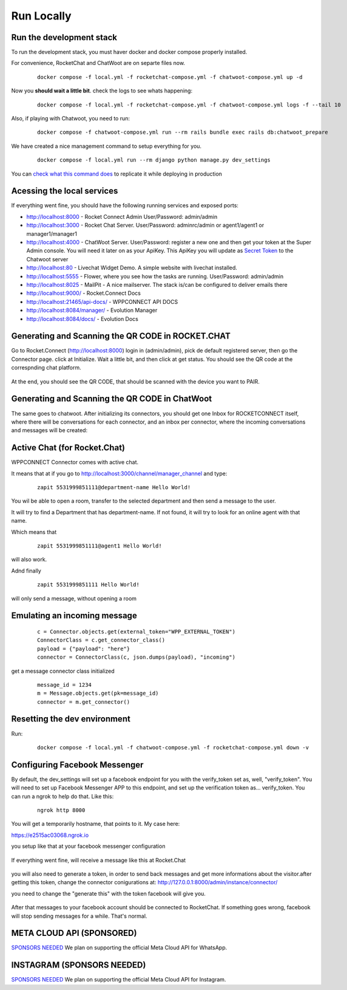 Run Locally
======================================================================

Run the development stack
----------------------------------------------------------------------

To run the development stack, you must haver docker and docker compose properly installed. 

For convenience, RocketChat and ChatWoot are on separte files now.
    ::
    
        docker compose -f local.yml -f rocketchat-compose.yml -f chatwoot-compose.yml up -d

Now you **should wait a little bit**. check the logs to see whats happening:
    ::
    
        docker compose -f local.yml -f rocketchat-compose.yml -f chatwoot-compose.yml logs -f --tail 10


Also, if playing with Chatwoot, you need to run:

    ::

        docker compose -f chatwoot-compose.yml run --rm rails bundle exec rails db:chatwoot_prepare

We have created a nice management command to setup everything for you.

    ::
    
        docker compose -f local.yml run --rm django python manage.py dev_settings

You can `check what this command does <https://github.com/dudanogueira/rocket.connect/blob/master/rocket_connect/instance/management/commands/dev_settings.py>`_ to replicate it while deploying in production


Acessing the local services
----------------------------------------------------------------------
If everything went fine, you should have the following running services and exposed ports:

* http://localhost:8000 - Rocket Connect Admin User/Password: admin/admin
* http://localhost:3000 - Rocket Chat Server. User/Password: adminrc/admin or agent1/agent1 or manager1/manager1

* http://localhost:4000 - ChatWoot Server. User/Password: register a new one and then get your token at the Super Admin console. You will need it later on as your ApiKey. This ApiKey you will update as `Secret Token <http://localhost:8000/admin/instance/server/2/change/>`_ to the Chatwoot server

* http://localhost:80 - Livechat Widget Demo. A simple website with livechat installed.
* http://localhost:5555 - Flower, where you see how the tasks are running. User/Password: admin/admin
* http://localhost:8025 - MailPit - A nice mailserver. The stack is/can be configured to deliver emails there
* http://localhost:9000/ - Rocket.Connect Docs
* http://localhost:21465/api-docs/ - WPPCONNECT API DOCS
* http://localhost:8084/manager/ - Evolution Manager
* http://localhost:8084/docs/ - Evolution Docs

Generating and Scanning the QR CODE in ROCKET.CHAT
----------------------------------------------------------------------

Go to Rocket.Connect (http://localhost:8000) login in (admin/admin), pick de default registered server, then go the Connector page.
click at Initialize. Wait a little bit, and then click at get status.
You should see the QR code at the correspnding chat platform.

.. figure:: wppconnect-launch-messages.png

At the end, you should see the QR CODE, that should be scanned with the device you want to PAIR.

Generating and Scanning the QR CODE in ChatWoot
----------------------------------------------------------------------

The same goes to chatwoot. After initializing its connectors, you should get one Inbox for ROCKETCONNECT itself, where there will be conversations for each connector,
and an inbox per connector, where the incoming conversations and messages will be created:

.. figure:: chatwoot-rocketconnect.png

Active Chat (for Rocket.Chat)
----------------------------------------------------------------------
WPPCONNECT Connector comes with active chat. 

It means that at if you go to http://localhost:3000/channel/manager_channel and type: 

    ::


        zapit 5531999851111@department-name Hello World!

You wil be able to open a room, transfer to the selected department and then send a message to the user.

It will try to find a Department that has department-name. If not found, it will try to look for an online agent with that name. 

Which means that
    ::

        zapit 5531999851111@agent1 Hello World!

will also work.

Adnd finally
    ::

        zapit 5531999851111 Hello World!

will only send a message, without opening a room


Emulating an incoming message
----------------------------------------------------------------------
    ::
    
        c = Connector.objects.get(external_token="WPP_EXTERNAL_TOKEN")
        ConnectorClass = c.get_connector_class()
        payload = {"payload": "here"}
        connector = ConnectorClass(c, json.dumps(payload), "incoming")

get a message connector class initialized

    ::

        message_id = 1234
        m = Message.objects.get(pk=message_id)
        connector = m.get_connector()


Resetting the dev environment
----------------------------------------------------------------------
Run:

    ::
        
        docker compose -f local.yml -f chatwoot-compose.yml -f rocketchat-compose.yml down -v



Configuring Facebook Messenger
----------------------------------------------------------------------

By default, the dev_settings will set up a facebook endpoint for you with the verify_token set as, well, "verify_token". You will need to set up Facebook Messenger APP to this endpoint, and set up the verification token as... verify_token. You can run a ngrok to help do that. Like this:

    ::
    
        ngrok http 8000

You will get a temporarily hostname, that points to it. My case here:

https://e2515ac03068.ngrok.io

you setup like that at your facebook messenger configuration

.. figure:: facebook_messenger_dev_config.png

If everything went fine, will receive a message like this at Rocket.Chat

.. figure:: facebook_success_verification.png

you will also need to generate a token, in order to send back messages and get more informations about the visitor.after getting this token, change the connector conigurations at: http://127.0.0.1:8000/admin/instance/connector/

you need to change the "generate this" with the token facebook will give you.


.. figure:: facebook_connector_config.png


After that messages to your facebook account should be connected to RocketChat. If something goes wrong, facebook will stop sending messages for a while. That's normal. 


META CLOUD API (SPONSORED)
----------------------------------------------------------------------

`SPONSORS NEEDED <https://github.com/sponsors/dudanogueira/>`_
We plan on supporting the official Meta Cloud API for WhatsApp.

INSTAGRAM (SPONSORS NEEDED)
----------------------------------------------------------------------

`SPONSORS NEEDED <https://github.com/sponsors/dudanogueira/>`_
We plan on supporting the official Meta Cloud API for Instagram.